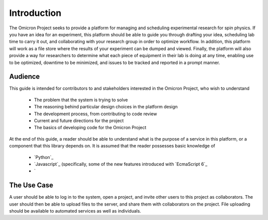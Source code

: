 Introduction
============
.. Should introduce the absolute basics

The Omicron Project seeks to provide a platform for managing and scheduling
experimental research for spin physics. If you have an idea for an experiment,
this platform should be able to guide you through drafting your idea,
scheduling lab time to carry it out, and collaborating with your research group
in order to optimize workflow. In addition, this platform will work as a file
store where the results of your experiment can be dumped and viewed. Finally,
the platform will also provide a way for researchers to determine what each
piece of equipment in their lab is doing at any time, enabling use to be
optimized, downtime to be minimized, and issues to be tracked and reported in
a prompt manner.

Audience
--------

This guide is intended for contributors to and stakeholders interested in the
Omicron Project, who wish to understand

   -  The problem that the system is trying to solve
   -  The reasoning behind particular design choices in the platform design
   -  The development process, from contributing to code review
   -  Current and future directions for the project
   -  The basics of developing code for the Omicron Project

At the end of this guide, a reader should be able to understand what is the
purpose of a service in this platform, or a component that this library depends
on. It is assumed that the reader possesses basic knowledge of

   -  `Python`_
   -  `Javascript`_ (specifically, some of the new features introduced with
      `EcmaScript 6`_
   -  `

The Use Case
------------

A user should be able to log in to the system, open a project, and invite other
users to this project as collaborators. The user should then be able to upload
files to the server, and share them with collaborators on the project. File
uploading should be available to automated services as well as individuals.

